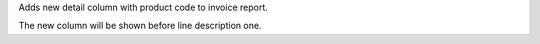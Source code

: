 Adds new detail column with product code to invoice report.

The new column will be shown before line description one.
